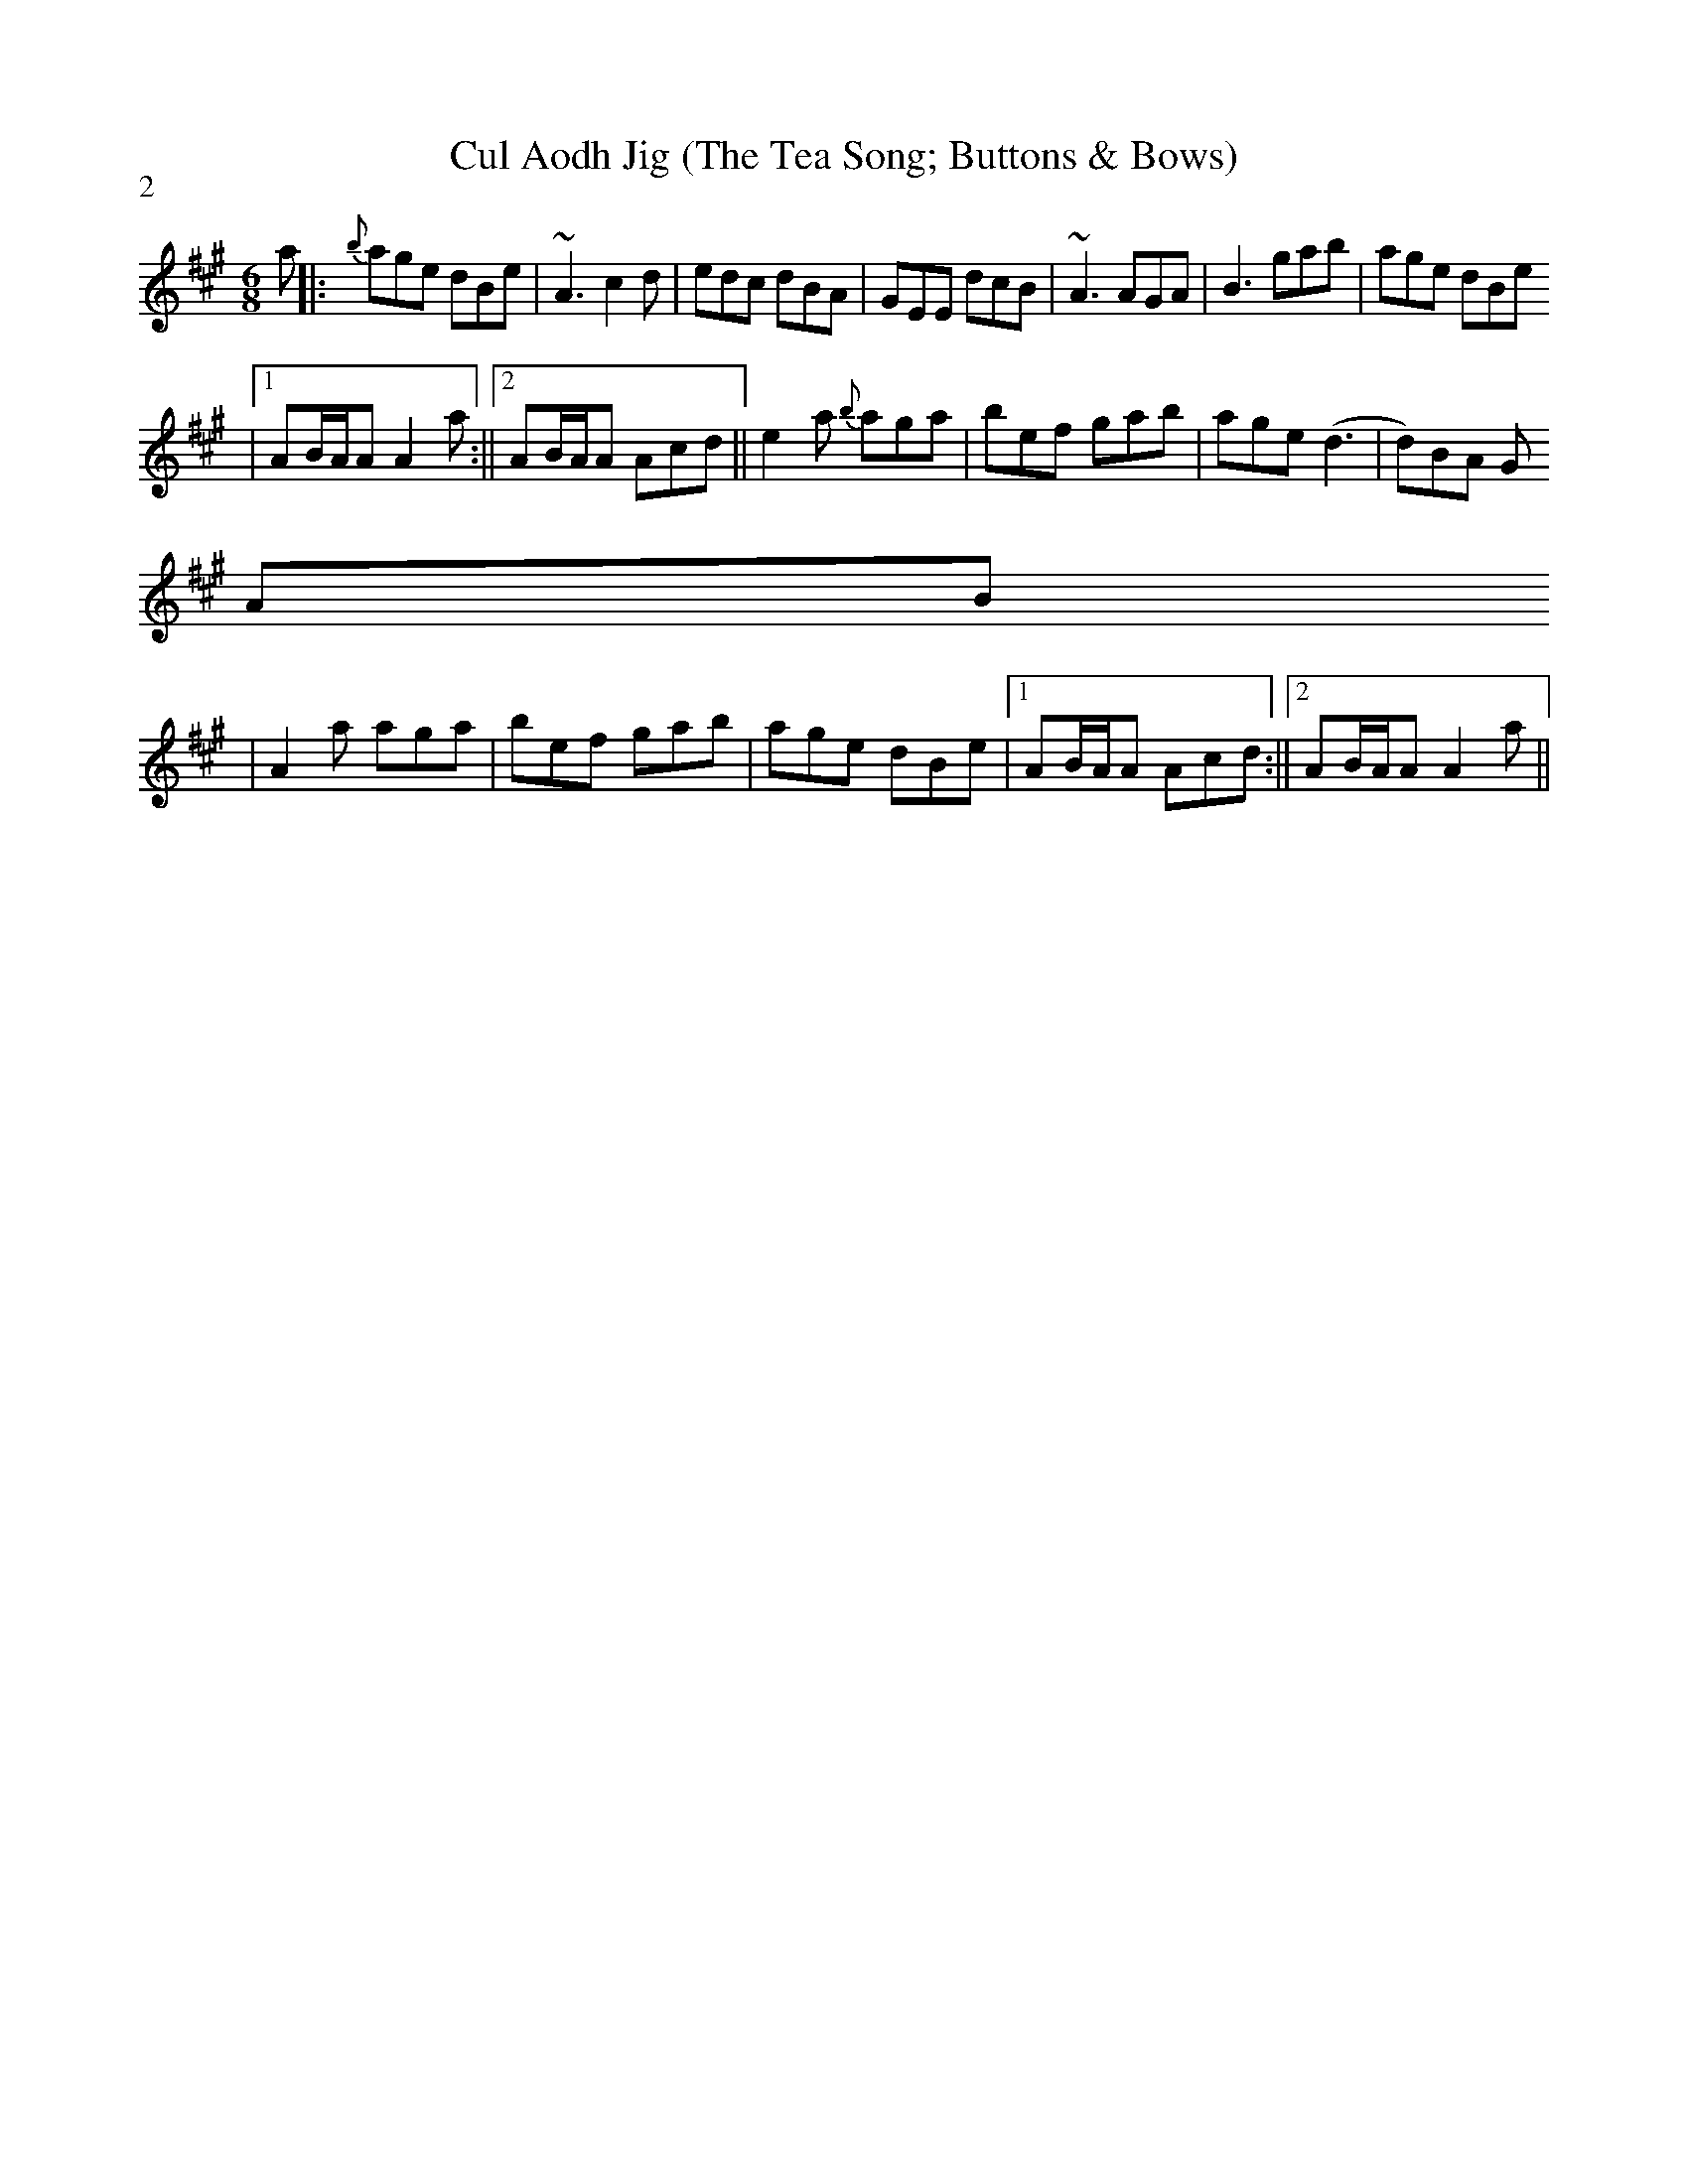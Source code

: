X:71
T:Cul Aodh Jig (The Tea Song; Buttons & Bows)
M:6/8
L:1/8
S:(fr: Nightingale)
P:2
K:AMaj
a||:{b}age dBe |~A3 c2 d |edc dBA |GEE dcB |~A3 AGA |B3 gab |age dBe
|1 AB/2A/2A A2 a:||2 AB/2A/2A Acd ||e2a {b}aga |bef gab |age (d3 |d)BA G
AB
|A2a aga |bef gab |age dBe |1 AB/2A/2A Acd :||2 AB/2A/2A A2 a||
